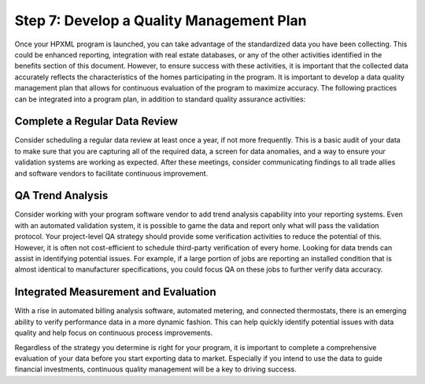 .. _step7:

Step 7: Develop a Quality Management Plan
#########################################

Once your HPXML program is launched, you can take advantage of the standardized
data you have been collecting. This could be enhanced reporting, integration
with real estate databases, or any of the other activities identified in the
benefits section of this document. However, to ensure success with these
activities, it is important that the collected data accurately reflects
the characteristics of the homes participating in the program.  It is important
to develop a data quality management plan that allows for continuous evaluation
of the program to maximize accuracy. The following practices can be integrated
into a program plan, in addition to standard quality assurance
activities:

Complete a Regular Data Review
******************************

Consider scheduling a regular data review at least once a year, if not more
frequently. This is a basic audit of your data to make sure that you are
capturing all of the required data, a screen for data anomalies, and a way
to ensure your validation systems are working as expected. After these
meetings, consider communicating findings to all trade allies and software
vendors to facilitate continuous improvement.

QA Trend Analysis
*****************

Consider working with your program software vendor to add trend analysis
capability into your reporting systems. Even with an automated validation
system, it is possible to game the data and report only what will pass the
validation protocol. Your project-level QA strategy should provide some
verification activities to reduce the potential of this. However, it is often
not cost-efficient to schedule third-party verification of every home. Looking
for data trends can assist in identifying potential issues. For example, if a
large portion of jobs are reporting an installed condition that is almost
identical to manufacturer specifications, you could focus QA on these jobs to
further verify data accuracy.

Integrated Measurement and Evaluation
*************************************

With a rise in automated billing analysis software, automated metering, and
connected thermostats, there is an emerging ability to verify performance data
in a more dynamic fashion. This can help quickly identify potential issues with
data quality and help focus on continuous process improvements.

Regardless of the strategy you determine is right for your program, it is
important to complete a comprehensive evaluation of your data before you start
exporting data to market. Especially if you intend to use the data to guide
financial investments, continuous quality management will be a key to driving
success. 
